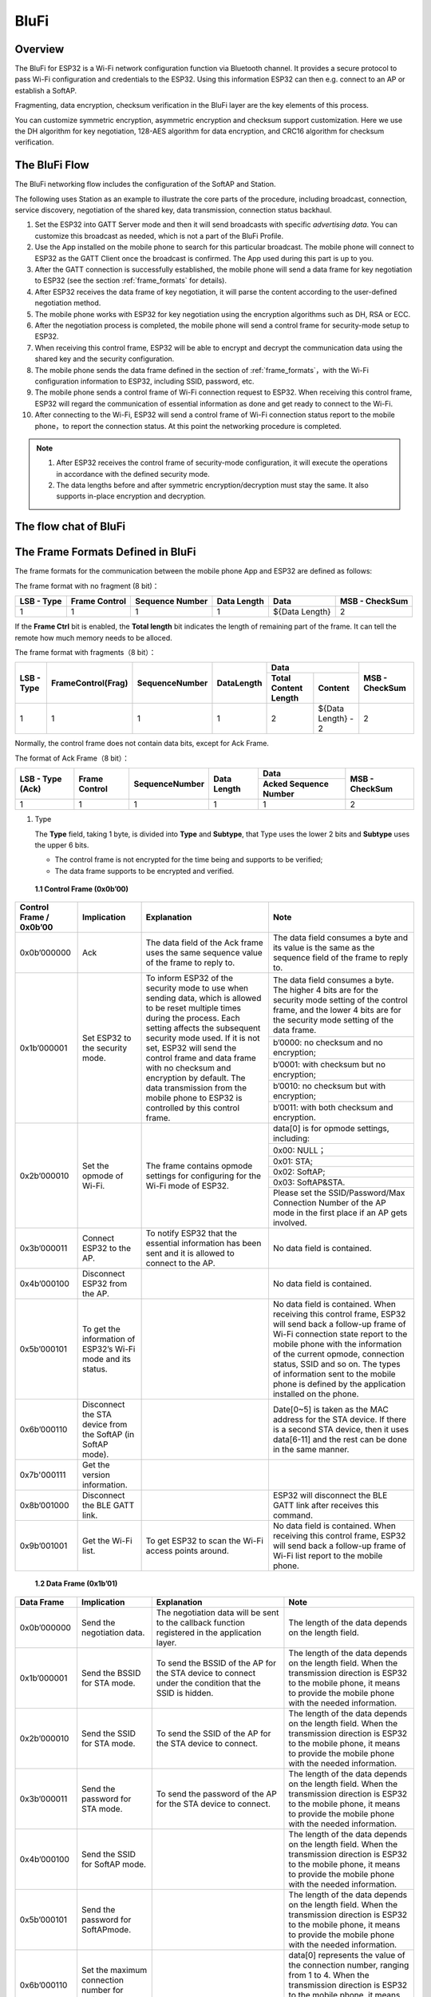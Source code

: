 BluFi
^^^^^

Overview
--------
The BluFi for ESP32 is a Wi-Fi network configuration function via Bluetooth channel. It provides a secure protocol to pass Wi-Fi configuration and credentials to the ESP32. Using this information ESP32 can then e.g. connect to an AP or establish a SoftAP.

Fragmenting, data encryption, checksum verification in the BluFi layer are the key elements of this process.

You can customize symmetric encryption, asymmetric encryption and checksum support customization. Here we use the DH algorithm for key negotiation, 128-AES algorithm for data encryption, and CRC16 algorithm for checksum verification.

The BluFi Flow
---------------
The BluFi networking flow includes the configuration of the SoftAP and Station.

The following uses Station as an example to illustrate the core parts of the procedure, including broadcast, connection, service discovery, negotiation of the shared key, data transmission, connection status backhaul.

1. Set the ESP32 into GATT Server mode and then it will send broadcasts with specific *advertising data*. You can customize this broadcast as needed, which is not a part of the BluFi Profile.

2. Use the App installed on the mobile phone to search for this particular broadcast. The mobile phone will connect to ESP32 as the GATT Client once the broadcast is confirmed. The App used during this part is up to you.

3. After the GATT connection is successfully established, the mobile phone will send a data frame for key negotiation to ESP32 (see the section :ref:`frame_formats` for details).

4. After ESP32 receives the data frame of key negotiation, it will parse the content according to the user-defined negotiation method.

5. The mobile phone works with ESP32 for key negotiation using the encryption algorithms such as DH, RSA or ECC.

6. After the negotiation process is completed, the mobile phone will send a control frame for security-mode setup to ESP32.

7. When receiving this control frame, ESP32 will be able to encrypt and decrypt the communication data using the shared key and the security configuration.

8. The mobile phone sends the data frame defined in the section of :ref:`frame_formats`，with the Wi-Fi configuration information to ESP32, including SSID, password, etc.

9. The mobile phone sends a control frame of Wi-Fi connection request to ESP32. When receiving this control frame, ESP32 will regard the communication of essential information as done and get ready to connect to the Wi-Fi.

10. After connecting to the Wi-Fi, ESP32 will send a control frame of Wi-Fi connection status report to the mobile phone，to report the connection status. At this point the networking procedure is completed.

.. note::

    1. After ESP32 receives the control frame of security-mode configuration, it will execute the operations in accordance with the defined security mode.

    2. The data lengths before and after symmetric encryption/decryption must stay the same. It also supports in-place encryption and decryption.

The flow chat of BluFi
-----------------------

.. seqdiag::
    :caption: BluFi Flow Chart
    :align: center

    seqdiag blufi {
        activation = none;
        node_width = 80;
        node_height = 60;
        edge_length = 380;
        span_height = 10;
        default_fontsize = 12; 

        Phone <- ESP32 [label="Advertising"];
        Phone -> ESP32 [label="Create GATT connection"];
        Phone <- ESP32 [label="Negotiate key procedure"];
        Phone -> ESP32 [label="Negotiate key procedure"];
        Phone -> ESP32 [label="CTRL: Set ESP32 to Phone Security mode"];
        Phone -> ESP32 [label="DATA: SSID"];
        Phone -> ESP32 [label="DATA: Password"];
        Phone -> ESP32 [label="DATA: Other information, such as CA certification"];
        Phone -> ESP32 [label="CTRL: Connect to AP"];
        Phone <- ESP32 [label="DATA: Connection State Report"];
    }

.. _frame_formats:

The Frame Formats Defined in BluFi
-----------------------------------

The frame formats for the communication between the mobile phone App and ESP32 are defined as follows:

The frame format with no fragment (8 bit)：

+------------+---------------+-----------------+-------------+----------------+----------------+
| LSB - Type | Frame Control | Sequence Number | Data Length | Data           | MSB - CheckSum |
+============+===============+=================+=============+================+================+
| 1          | 1             | 1               | 1           | ${Data Length} | 2              |
+------------+---------------+-----------------+-------------+----------------+----------------+

If the **Frame Ctrl** bit is enabled, the **Total length** bit indicates the length of remaining part of the frame. It can tell the remote how much memory needs to be alloced.

The frame format with fragments（8 bit）：

+------------+--------------------+----------------+------------+-------------------------------------------+----------------+
| LSB - Type | FrameControl(Frag) | SequenceNumber | DataLength |                    Data                   | MSB - CheckSum |
+            +                    +                +            +----------------------+--------------------+                +
|            |                    |                |            | Total Content Length |       Content      |                |
+============+====================+================+============+======================+====================+================+
|      1     |          1         |        1       |      1     |           2          | ${Data Length} - 2 |        2       |
+------------+--------------------+----------------+------------+----------------------+--------------------+----------------+

Normally, the control frame does not contain data bits, except for Ack Frame.

The format of Ack Frame（8 bit）：

+------------------+----------------+------------------+--------------+-----------------------+----------------+
| LSB - Type (Ack) | Frame Control  | SequenceNumber   | Data Length  | Data                  | MSB - CheckSum |
+                  +                +                  +              +-----------------------+                +
|                  |                |                  |              | Acked Sequence Number |                |
+==================+================+==================+==============+=======================+================+
| 1                | 1              | 1                | 1            | 1                     | 2              |
+------------------+----------------+------------------+--------------+-----------------------+----------------+

1. Type

   The **Type** field, taking 1 byte, is divided into **Type** and **Subtype**, that Type uses the lower 2 bits and **Subtype** uses the upper 6 bits.

   * The control frame is not encrypted for the time being and supports to be verified;

   * The data frame supports to be encrypted and verified.
   
 **1.1 Control Frame (0x0b’00)**  

+-------------------------+--------------------------------------------------------------+---------------------------------------------------------------+---------------------------------------------------------------+
| Control Frame / 0x0b’00 | Implication                                                  | Explanation                                                   | Note                                                          |
+=========================+==============================================================+===============================================================+===============================================================+
| 0x0b’000000             | Ack                                                          | The data field of the Ack frame uses the same                 | The data field consumes a byte and its value is               |
|                         |                                                              | sequence value of the frame to reply to.                      | the same as the sequence field of the frame to reply to.      |
+-------------------------+--------------------------------------------------------------+---------------------------------------------------------------+---------------------------------------------------------------+
| 0x1b’000001             | Set ESP32 to the security mode.                              | To inform ESP32 of the security mode to use                   | The data field consumes a byte.                               |
|                         |                                                              | when sending data, which is allowed to be reset               | The higher 4 bits are for the security mode setting           |
|                         |                                                              | multiple times during the process.                            | of the control frame, and the lower 4 bits are for            |
|                         |                                                              | Each setting affects the subsequent security mode used.       | the security mode setting of the data frame.                  |
+                         +                                                              + If it is not set, ESP32 will send the control frame           +---------------------------------------------------------------+
|                         |                                                              | and data frame with no checksum and encryption by default.    | b’0000: no checksum and no encryption;                        |
+                         +                                                              + The data transmission from the mobile phone to ESP32 is       +---------------------------------------------------------------+
|                         |                                                              | controlled by this control frame.                             | b’0001: with checksum but no encryption;                      |
+                         +                                                              +                                                               +---------------------------------------------------------------+
|                         |                                                              |                                                               | b’0010: no checksum but with encryption;                      |
+                         +                                                              +                                                               +---------------------------------------------------------------+
|                         |                                                              |                                                               | b’0011: with both checksum and encryption.                    |
+-------------------------+--------------------------------------------------------------+---------------------------------------------------------------+---------------------------------------------------------------+
| 0x2b’000010             | Set the opmode of Wi-Fi.                                     | The frame contains opmode settings for                        | data[0] is for opmode settings, including:                    |
+                         +                                                              + configuring for the Wi-Fi mode of ESP32.                      +---------------------------------------------------------------+
|                         |                                                              |                                                               | 0x00: NULL；                                                  |
+                         +                                                              +                                                               +---------------------------------------------------------------+
|                         |                                                              |                                                               | 0x01: STA;                                                    |
+                         +                                                              +                                                               +---------------------------------------------------------------+
|                         |                                                              |                                                               | 0x02: SoftAP;                                                 |
+                         +                                                              +                                                               +---------------------------------------------------------------+
|                         |                                                              |                                                               | 0x03: SoftAP&STA.                                             |
+                         +                                                              +                                                               +---------------------------------------------------------------+
|                         |                                                              |                                                               | Please set the SSID/Password/Max Connection Number of         |
|                         |                                                              |                                                               | the AP mode in the first place if an AP gets involved.        |
+-------------------------+--------------------------------------------------------------+---------------------------------------------------------------+---------------------------------------------------------------+
| 0x3b’000011             | Connect ESP32 to the AP.                                     | To notify ESP32 that the essential information has been sent  | No data field is contained.                                   |
|                         |                                                              | and it is allowed to connect to the AP.                       |                                                               |
+-------------------------+--------------------------------------------------------------+---------------------------------------------------------------+---------------------------------------------------------------+
| 0x4b’000100             | Disconnect ESP32 from the AP.                                |                                                               | No data field is contained.                                   |
+-------------------------+--------------------------------------------------------------+---------------------------------------------------------------+---------------------------------------------------------------+
| 0x5b’000101             | To get the information of ESP32’s Wi-Fi mode and its status. |                                                               | No data field is contained.                                   |
|                         |                                                              |                                                               | When receiving this control frame, ESP32 will send back       |
|                         |                                                              |                                                               | a follow-up  frame of Wi-Fi connection state report to        |
|                         |                                                              |                                                               | the mobile phone with the information of the current opmode,  |
|                         |                                                              |                                                               | connection status, SSID and so on.                            |
|                         |                                                              |                                                               | The types of information sent to the mobile phone is          |
|                         |                                                              |                                                               | defined by the application installed on the phone.            |
+-------------------------+--------------------------------------------------------------+---------------------------------------------------------------+---------------------------------------------------------------+
| 0x6b’000110             | Disconnect the STA device from the SoftAP (in SoftAP mode).  |                                                               | Date[0~5] is taken as the MAC address for the STA device.     |
|                         |                                                              |                                                               | If there is a second STA device, then it uses data[6-11]      |
|                         |                                                              |                                                               | and the rest can be done in the same manner.                  |
+-------------------------+--------------------------------------------------------------+---------------------------------------------------------------+---------------------------------------------------------------+
| 0x7b'000111             | Get the version information.                                 |                                                               |                                                               |
+-------------------------+--------------------------------------------------------------+---------------------------------------------------------------+---------------------------------------------------------------+
| 0x8b’001000             | Disconnect the BLE GATT link.                                |                                                               | ESP32 will disconnect the BLE GATT link                       |
|                         |                                                              |                                                               | after receives this command.                                  |
+-------------------------+--------------------------------------------------------------+---------------------------------------------------------------+---------------------------------------------------------------+
| 0x9b’001001             | Get the Wi-Fi list.                                          | To get ESP32 to scan the Wi-Fi access points around.          | No data field is contained.                                   |
|                         |                                                              |                                                               | When receiving this control frame,                            |
|                         |                                                              |                                                               | ESP32 will send back a follow-up frame of Wi-Fi list          |
|                         |                                                              |                                                               | report to the mobile phone.                                   |
+-------------------------+--------------------------------------------------------------+---------------------------------------------------------------+---------------------------------------------------------------+

 **1.2 Data Frame (0x1b’01)**

+--------------+----------------------------------------------------+---------------------------------------------------------------+-----------------------------------------------------------------------+
| Data Frame   | Implication                                        | Explanation                                                   | Note                                                                  |
+==============+====================================================+===============================================================+=======================================================================+
| 0x0b’000000  | Send the negotiation data.                         | The negotiation data will be sent to the callback             | The length of the data depends on the length field.                   |
|              |                                                    | function registered in the application layer.                 |                                                                       |
+--------------+----------------------------------------------------+---------------------------------------------------------------+-----------------------------------------------------------------------+
| 0x1b’000001  | Send the BSSID for STA mode.                       | To send the BSSID of the AP for the STA device to             | The length of the data depends on the length field.                   |
|              |                                                    | connect under the condition that  the SSID is hidden.         | When the transmission direction is ESP32 to the mobile phone,         |
|              |                                                    |                                                               | it means to provide the mobile phone with the needed information.     |
+--------------+----------------------------------------------------+---------------------------------------------------------------+-----------------------------------------------------------------------+
| 0x2b’000010  | Send the SSID for STA mode.                        | To send the SSID of the AP for the STA device to connect.     | The length of the data depends on the length field.                   |
|              |                                                    |                                                               | When the transmission direction is ESP32 to the mobile phone,         |
|              |                                                    |                                                               | it means to provide the mobile phone with the needed information.     |
+--------------+----------------------------------------------------+---------------------------------------------------------------+-----------------------------------------------------------------------+
| 0x3b’000011  | Send the password for STA mode.                    | To send the password of the AP for the STA device to connect. | The length of the data depends on the length field.                   |
|              |                                                    |                                                               | When the transmission direction is ESP32 to the mobile phone,         |
|              |                                                    |                                                               | it means to provide the mobile phone with the needed information.     |
+--------------+----------------------------------------------------+---------------------------------------------------------------+-----------------------------------------------------------------------+
| 0x4b’000100  | Send the SSID for SoftAP mode.                     |                                                               | The length of the data depends on the length field.                   |
|              |                                                    |                                                               | When the transmission direction is ESP32 to the mobile phone,         |
|              |                                                    |                                                               | it means to provide the mobile phone with the needed information.     |
+--------------+----------------------------------------------------+---------------------------------------------------------------+-----------------------------------------------------------------------+
| 0x5b’000101  | Send the password for SoftAPmode.                  |                                                               | The length of the data depends on the length field.                   |
|              |                                                    |                                                               | When the transmission direction is ESP32 to the mobile phone,         |
|              |                                                    |                                                               | it means to provide the mobile phone with the needed information.     |
+--------------+----------------------------------------------------+---------------------------------------------------------------+-----------------------------------------------------------------------+
| 0x6b’000110  | Set the maximum connection number for SoftAP mode. |                                                               | data[0] represents the value of the connection number,                |
|              |                                                    |                                                               | ranging from 1 to 4. When the transmission direction is ESP32         |
|              |                                                    |                                                               | to the mobile phone, it means to provide the mobile phone with        |
|              |                                                    |                                                               | the needed information.                                               |
+--------------+----------------------------------------------------+---------------------------------------------------------------+-----------------------------------------------------------------------+
| 0x7b’000111  | Set the authentication mode for the SoftAP.        |                                                               | data[0]：                                                             |
+              +                                                    +                                                               +-----------------------------------------------------------------------+
|              |                                                    |                                                               | 0x00: OPEN                                                            |
+              +                                                    +                                                               +-----------------------------------------------------------------------+
|              |                                                    |                                                               | 0x01: WEP                                                             |
+              +                                                    +                                                               +-----------------------------------------------------------------------+
|              |                                                    |                                                               | 0x02: WPA_PSK                                                         |
+              +                                                    +                                                               +-----------------------------------------------------------------------+
|              |                                                    |                                                               | 0x03: WPA2_PSK                                                        |
+              +                                                    +                                                               +-----------------------------------------------------------------------+
|              |                                                    |                                                               | 0x04: WPA_WPA2_PSK                                                    |
+              +                                                    +                                                               +-----------------------------------------------------------------------+
|              |                                                    |                                                               | When the transmission direction is ESP32 to the mobile phone,         |
|              |                                                    |                                                               | it means to provide the mobile phone with the needed information.     |
+--------------+----------------------------------------------------+---------------------------------------------------------------+-----------------------------------------------------------------------+
| 0x8b’001000  | Set the channel amount for SoftAP mode.            |                                                               | data[0] represents the quantity of the supported channels,            |
|              |                                                    |                                                               | ranging from 1 to 14.                                                 |
|              |                                                    |                                                               | When the transmission direction is ESP32 to the mobile phone,         |
|              |                                                    |                                                               | it means to provide the mobile phone with the needed information.     |
+--------------+----------------------------------------------------+---------------------------------------------------------------+-----------------------------------------------------------------------+
| 0x9b’001001  | Username                                           | It provides the username of the GATT client when using        | The length of the data depends on the length field.                   |
|              |                                                    | encryption of enterprise level.                               |                                                                       |
+--------------+----------------------------------------------------+---------------------------------------------------------------+-----------------------------------------------------------------------+
| 0xab’001010  | CA Certification                                   | It provides the CA Certification when using encryption        | The length of the data depends on the length field.                   |
|              |                                                    | of enterprise level.                                          | The frame supports to be fragmented if the data length is not enough. |
+--------------+----------------------------------------------------+---------------------------------------------------------------+-----------------------------------------------------------------------+
| 0xbb’001011  | Client Certification                               | It provides the client certification when                     | The length of the data depends on the length field.                   |
|              |                                                    | using encryption of enterprise level.                         | The frame supports to be fragmented if the data length is not enough. |
|              |                                                    | Whether the private key is contained or not                   |                                                                       |
|              |                                                    | depends on the content of the certification.                  |                                                                       |
+--------------+----------------------------------------------------+---------------------------------------------------------------+-----------------------------------------------------------------------+
| 0xcb’001100  | Server Certification                               | It provides the sever certification when using                | The length of the data depends on the length field.                   |
|              |                                                    | encryption of enterprise level. Whether the private key is    | The frame supports to be fragmented if the data length is not enough. |
|              |                                                    | contained or not depends on the content of the certification. |                                                                       |
+--------------+----------------------------------------------------+---------------------------------------------------------------+-----------------------------------------------------------------------+
| 0xdb’001101  | ClientPrivate Key                                  | It provides the private key of the client when                | The length of the data depends on the length field.                   |
|              |                                                    | using encryption of enterprise level.                         | The frame supports to be fragmented if the data length is not enough. |
+--------------+----------------------------------------------------+---------------------------------------------------------------+-----------------------------------------------------------------------+
| 0xeb’001110  | ServerPrivate Key                                  | It provides the private key of the sever when                 | The length of the data depends on the length field.                   |
|              |                                                    | using encryption of enterprise level.                         | The frame supports to be fragmented if the data length is not enough. |
+--------------+----------------------------------------------------+---------------------------------------------------------------+-----------------------------------------------------------------------+
| 0xfb’001111  | Wi-Fi Connection State Report                      | To notify the phone of the ESP32's Wi-Fi status,              | data[0] represents opmode, including:                                 |
+              +                                                    + including STA status and SoftAP status.                       +-----------------------------------------------------------------------+
|              |                                                    | It is for the STA device to connect to the                    | 0x00: NULL                                                            |
+              +                                                    + mobile phone or the SoftAP.                                   +-----------------------------------------------------------------------+
|              |                                                    | However, when the mobile phone receives the Wi-Fi status,     | 0x01: STA                                                             |
+              +                                                    + it can reply to other frames in addition to this frame.       +-----------------------------------------------------------------------+
|              |                                                    |                                                               | 0x02: SoftAP                                                          |
+              +                                                    +                                                               +-----------------------------------------------------------------------+
|              |                                                    |                                                               | 0x03: SoftAP&STA                                                      |
+              +                                                    +                                                               +-----------------------------------------------------------------------+
|              |                                                    |                                                               | data[1]：the connection state of the STA device,                      |
|              |                                                    |                                                               | 0x0 indicates a connection state,                                     |
|              |                                                    |                                                               | and others represent a disconnected state;                            |
+              +                                                    +                                                               +-----------------------------------------------------------------------+
|              |                                                    |                                                               | data[2]：the connection state of the SoftAP,                          |
|              |                                                    |                                                               | that is, how many STA devices have been connected.                    |
+              +                                                    +                                                               +-----------------------------------------------------------------------+
|              |                                                    |                                                               | data[3] and the subsequent is in accordance with the                  |
|              |                                                    |                                                               | format of SSID/BSSID information.                                     |
+--------------+----------------------------------------------------+---------------------------------------------------------------+-----------------------------------------------------------------------+
| 0x10b’010000 | Version                                            |                                                               | data[0]= great versiondata[1]= sub version                            |
+--------------+----------------------------------------------------+---------------------------------------------------------------+-----------------------------------------------------------------------+
| 0x11B’010001 | Wi-Fi List                                         | To send the Wi-Fi list to ESP32.                              | The format of the data frame is length + RSSI + SSID                  |
|              |                                                    |                                                               | and it supports to be sent into fragments                             |
|              |                                                    |                                                               | if the data length is too long.                                       |
+--------------+----------------------------------------------------+---------------------------------------------------------------+-----------------------------------------------------------------------+
| 0x12B’010010 | Report Error                                       | To notify the mobile phone that there is an error with BluFi. | 0x00: sequence error                                                  |
+              +                                                    +                                                               +-----------------------------------------------------------------------+
|              |                                                    |                                                               | 0x01: checksum error                                                  |
+              +                                                    +                                                               +-----------------------------------------------------------------------+
|              |                                                    |                                                               | 0x02: decrypt error                                                   |
+              +                                                    +                                                               +-----------------------------------------------------------------------+
|              |                                                    |                                                               | 0x03: encrypt error                                                   |
+              +                                                    +                                                               +-----------------------------------------------------------------------+
|              |                                                    |                                                               | 0x04: init security error                                             |
+              +                                                    +                                                               +-----------------------------------------------------------------------+
|              |                                                    |                                                               | 0x05: dh malloc error                                                 |
+              +                                                    +                                                               +-----------------------------------------------------------------------+
|              |                                                    |                                                               | 0x06: dh param error                                                  |
+              +                                                    +                                                               +-----------------------------------------------------------------------+
|              |                                                    |                                                               | 0x07: read param  error                                               |
+              +                                                    +                                                               +-----------------------------------------------------------------------+
|              |                                                    |                                                               | 0x08: make public error                                               |
+--------------+----------------------------------------------------+---------------------------------------------------------------+-----------------------------------------------------------------------+
| 0x13B’010011 | Custom Data                                        | To send or receive custom data.                               | The data frame supports to be sent into                               |
|              |                                                    |                                                               | fragments if the data length is too long.                             |
+--------------+----------------------------------------------------+---------------------------------------------------------------+-----------------------------------------------------------------------+

2. Frame Control

   Control field, takes 1 byte and each bit has a different meaning.

+--------------------+------------------------------------------------------------------------------------------------+
| Bit                | Meaning                                                                                        |
+====================+================================================================================================+
| 0x01               | Indicates whether the frame is encrypted.                                                      |
+                    +------------------------------------------------------------------------------------------------+
|                    | 1 means encryption, and 0 means unencrypted.                                                   |
+                    +------------------------------------------------------------------------------------------------+
|                    | The encrypted part of the frame includes                                                       |
|                    | the full clear data before the DATA field is encrypted (no checksum).                          |
+                    +------------------------------------------------------------------------------------------------+
|                    | Control frame is not encrypted, so this bit is 0.                                              |
+--------------------+------------------------------------------------------------------------------------------------+
| 0x02               | The data field that indicates whether a frame contains                                         |
|                    | a checksum (such as SHA1,MD5,CRC, etc.) for the end of                                         |
|                    | the frame data field includes SEQUCNE + data length + clear text.                              |
|                    | Both the control frame and the data frame can contain a check bit or not.                      |
+--------------------+------------------------------------------------------------------------------------------------+
| 0x04               | Represents the data direction.                                                                 |
+--------------------+------------------------------------------------------------------------------------------------+
|                    | 0 means the mobile phone to ESP32;                                                             |
+--------------------+------------------------------------------------------------------------------------------------+
|                    | 1 means ESP32 to the mobile phone.                                                             |
+--------------------+------------------------------------------------------------------------------------------------+
| 0x08               | Indicates whether the other person is required to reply to an ACK.                             |
+--------------------+------------------------------------------------------------------------------------------------+
|                    | 0 indicates no requirement;                                                                    |
+--------------------+------------------------------------------------------------------------------------------------+
|                    | 1 indicates to reply Ack.                                                                      |
+--------------------+------------------------------------------------------------------------------------------------+
| 0x10               | Indicates whether there are subsequent data fragments.                                         |
+--------------------+------------------------------------------------------------------------------------------------+
|                    | 0 indicates that there are no subsequent data fragments for this frame;                        |
+--------------------+------------------------------------------------------------------------------------------------+
|                    | 1 indicates that there are subsequent data fragments and used to transmit longer data.         |
+--------------------+------------------------------------------------------------------------------------------------+
|                    | In the case of a frag frame,                                                                   |
|                    | the total length of the current content section + subsequent content section is given,         |
|                    | in the first 2 bytes of the data field (that is, the content data of the maximum support 64K). |
+--------------------+------------------------------------------------------------------------------------------------+
| 0x10~0x80 reserved |                                                                                                |
+--------------------+------------------------------------------------------------------------------------------------+

3. Sequence Control

   Sequence control field. When a frame is sent,the value of sequence fied is automatically incremented by 1 regardless of the type of frame, which prevents Replay Attack. The sequence is cleared after each reconnection.

4. Length

   The length of the data field that does not include CheckSum.

5. Data

   The instruction of the data field is different according to various values of Type or Subtype. Please refer to the table above.

6. CheckSum

   This field takes 2 bytes that is used to check "sequence + data length + clear text data".

The Security Implementation of ESP32
-------------------------------------

1. Securing data

   To ensure that the transmission of the Wi-Fi SSID and password is secure, the message needs to be encrypted using symmetric encryption algorithms, such as AES, DES and so on. Before using symmetric encryption algorithms, the devices are required to negotiate (or generate) a shared key using an asymmetric encryption algorithm (DH, RSA, ECC, etc).

2. Ensuring data integrity

   To ensure data integrity, you need to add a checksum algorithm, such as SHA1, MD5, CRC, etc.

3. Securing identity (signature)

   Algorithm like RSA can be used to secure identity. But for DH, it needs other algorithms as an companion for signature.

4. Replay attack prevention

   It is added to the Sequence field and used during the checksum verification.

   For the coding of ESP32, you can determine and develop the security processing, such as key negotiation. The mobile application sends the negotiation data to ESP32 and then the data will be sent to the application layer for processing. If the application layer does not process it, you can use the DH encryption algorithm provided by BluFi to negotiate the key.
  
   The application layer needs to register several security-related functions to BluFi:

.. code-block:: c 

   typedef void (*esp_blufi_negotiate_data_handler_t)(uint8_t *data, int len, uint8_t **output_data, int *output_len, bool *need_free)

This function is for ESP32 to receive normal data during negotiation, and after processing is completed, the data will be transmitted using Output_data and Output_len.

BluFi will send output_data from Negotiate_data_handler after Negotiate_data_handler is called.

Here are two "*", because the length of the data to be emitted is unknown that requires the function to allocate itself (malloc) or point to the global variable, and to inform whether the memory needs to be freed by NEED_FREE.

.. code-block:: c

   typedef int (* esp_blufi_encrypt_func_t)(uint8_t iv8, uint8_t *crypt_data, int cyprt_len) 

The data to be encrypted and decrypted must use the same length. The IV8 is a 8 bit sequence value of frames, which can be used as a 8 bit of IV.

.. code-block:: c

   typedef int (* esp_blufi_decrypt_func_t)(uint8_t iv8, uint8_t *crypt_data, int crypt_len)

The data to be encrypted and decrypted must use the same length. The IV8 is a 8 bit sequence value of frames, which can be used as a 8 bit of IV.

.. code-block:: c

   typedef uint16_t (*esp_blufi_checksum_func_t)(uint8_t iv8, uint8_t *data, int len)

This function is used to compute CheckSum and return a value of CheckSum. BluFi uses the returned value to compare the CheckSum of the frame.

GATT Related Instructions
-------------------------

UUID
>>>>>

BluFi Service UUID: 0xFFFF，16 bit

BluFi (the mobile -> ESP32): 0xFF01, writable

Blufi (ESP32 -> the mobile phone): 0xFF02, readable and callable

.. note::

	1. The Ack mechanism is already defined in the profile, but there is no implementation based on the code for the time being.

	2. Other parts have been implemented.